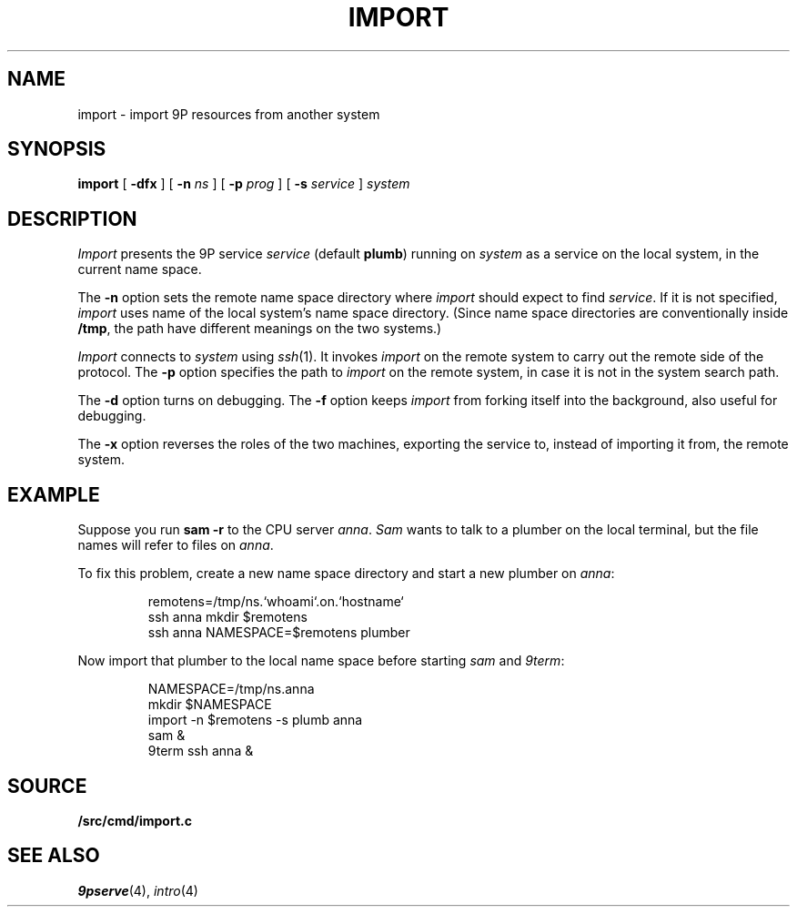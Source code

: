 .TH IMPORT 4
.SH NAME
import \- import 9P resources from another system
.SH SYNOPSIS
.B import
[
.B -dfx
]
[
.B -n
.I ns
]
[
.B -p
.I prog
]
[
.B -s
.I service
]
.I system
.SH DESCRIPTION
.I Import
presents the 9P service
.I service
(default
.BR plumb )
running on
.I system
as a service on the local system,
in the current name space.
.PP
The
.B -n
option sets the remote name space directory
where
.I import
should expect to find
.IR service .
If it is not specified,
.I import
uses name of the local system's name space directory.
(Since name space directories are conventionally inside
.BR /tmp ,
the path have different meanings on the two systems.)
.PP
.I Import
connects to
.I system
using
.IR ssh (1).
It invokes
.I import
on the remote system to carry out the remote
side of the protocol.
The
.B -p
option specifies the path to
.I import
on the remote system, in case it is not in the system search path.
.PP
The
.B -d
option turns on debugging.
The
.B -f
option keeps
.I import
from forking itself into the background, also useful for debugging.
.PP
The
.B -x
option reverses the roles of the two machines,
exporting the service to, instead of importing it from,
the remote system.
.SH EXAMPLE
Suppose you run
.B sam
.B -r
to the CPU server
.IR anna .
.I Sam
wants to talk to a plumber on the local terminal,
but the file names will refer to files on
.IR anna .
.PP
To fix this problem, create a new name space directory
and start a new plumber on
.IR anna :
.IP
.EX
remotens=/tmp/ns.`whoami`.on.`hostname`
ssh anna mkdir $remotens
ssh anna NAMESPACE=$remotens plumber
.EE
.LP
Now import that plumber to the local name space before starting
.I sam
and
.IR 9term :
.IP
.EX
NAMESPACE=/tmp/ns.anna
mkdir $NAMESPACE
import -n $remotens -s plumb anna
sam &
9term ssh anna &
.EE
.SH SOURCE
.B \*9/src/cmd/import.c
.SH SEE ALSO
.IR 9pserve (4),
.IR intro (4)
